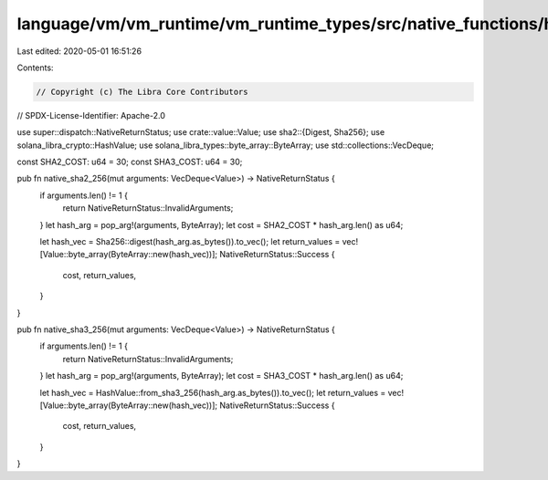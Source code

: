 language/vm/vm_runtime/vm_runtime_types/src/native_functions/hash.rs
====================================================================

Last edited: 2020-05-01 16:51:26

Contents:

.. code-block:: rs

    // Copyright (c) The Libra Core Contributors
// SPDX-License-Identifier: Apache-2.0

use super::dispatch::NativeReturnStatus;
use crate::value::Value;
use sha2::{Digest, Sha256};
use solana_libra_crypto::HashValue;
use solana_libra_types::byte_array::ByteArray;
use std::collections::VecDeque;

const SHA2_COST: u64 = 30;
const SHA3_COST: u64 = 30;

pub fn native_sha2_256(mut arguments: VecDeque<Value>) -> NativeReturnStatus {
    if arguments.len() != 1 {
        return NativeReturnStatus::InvalidArguments;
    }
    let hash_arg = pop_arg!(arguments, ByteArray);
    let cost = SHA2_COST * hash_arg.len() as u64;

    let hash_vec = Sha256::digest(hash_arg.as_bytes()).to_vec();
    let return_values = vec![Value::byte_array(ByteArray::new(hash_vec))];
    NativeReturnStatus::Success {
        cost,
        return_values,
    }
}

pub fn native_sha3_256(mut arguments: VecDeque<Value>) -> NativeReturnStatus {
    if arguments.len() != 1 {
        return NativeReturnStatus::InvalidArguments;
    }
    let hash_arg = pop_arg!(arguments, ByteArray);
    let cost = SHA3_COST * hash_arg.len() as u64;

    let hash_vec = HashValue::from_sha3_256(hash_arg.as_bytes()).to_vec();
    let return_values = vec![Value::byte_array(ByteArray::new(hash_vec))];
    NativeReturnStatus::Success {
        cost,
        return_values,
    }
}


